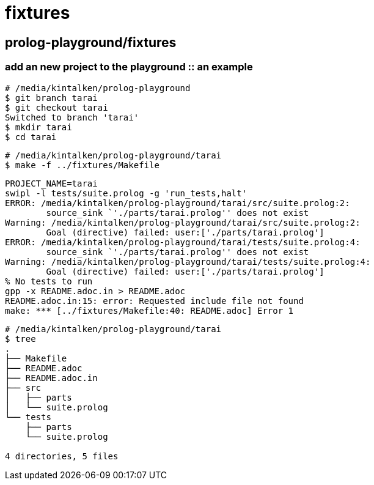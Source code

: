 
# fixtures

## prolog-playground/fixtures

### add an new project to the playground :: an example

```
# /media/kintalken/prolog-playground
$ git branch tarai
$ git checkout tarai
Switched to branch 'tarai'
$ mkdir tarai
$ cd tarai
```
```
# /media/kintalken/prolog-playground/tarai
$ make -f ../fixtures/Makefile
```
```
PROJECT_NAME=tarai
swipl -l tests/suite.prolog -g 'run_tests,halt'
ERROR: /media/kintalken/prolog-playground/tarai/src/suite.prolog:2:
	source_sink `'./parts/tarai.prolog'' does not exist
Warning: /media/kintalken/prolog-playground/tarai/src/suite.prolog:2:
	Goal (directive) failed: user:['./parts/tarai.prolog']
ERROR: /media/kintalken/prolog-playground/tarai/tests/suite.prolog:4:
	source_sink `'./parts/tarai.prolog'' does not exist
Warning: /media/kintalken/prolog-playground/tarai/tests/suite.prolog:4:
	Goal (directive) failed: user:['./parts/tarai.prolog']
% No tests to run
gpp -x README.adoc.in > README.adoc
README.adoc.in:15: error: Requested include file not found
make: *** [../fixtures/Makefile:40: README.adoc] Error 1
```
```
# /media/kintalken/prolog-playground/tarai
$ tree
.
├── Makefile
├── README.adoc
├── README.adoc.in
├── src
│   ├── parts
│   └── suite.prolog
└── tests
    ├── parts
    └── suite.prolog

4 directories, 5 files
```


